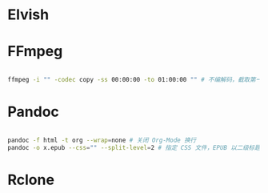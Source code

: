 #+ABSTRACT: 使用的 CLI 应用的参数记录，设置

* Elvish

* FFmpeg

#+begin_src sh

  ffmpeg -i "" -codec copy -ss 00:00:00 -to 01:00:00 "" # 不编解码，截取第一个小时的视频

#+end_src

* Pandoc

#+begin_src sh

  pandoc -f html -t org --wrap=none # 关闭 Org-Mode 换行
  pandoc -o x.epub --css="" --split-level=2 # 指定 CSS 文件，EPUB 以二级标题分页

#+end_src

* Rclone
